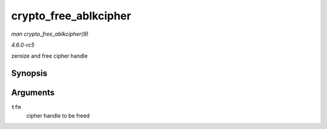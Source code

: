 .. -*- coding: utf-8; mode: rst -*-

.. _API-crypto-free-ablkcipher:

======================
crypto_free_ablkcipher
======================

*man crypto_free_ablkcipher(9)*

*4.6.0-rc5*

zeroize and free cipher handle


Synopsis
========

.. c:function:: void crypto_free_ablkcipher( struct crypto_ablkcipher * tfm )

Arguments
=========

``tfm``
    cipher handle to be freed


.. ------------------------------------------------------------------------------
.. This file was automatically converted from DocBook-XML with the dbxml
.. library (https://github.com/return42/sphkerneldoc). The origin XML comes
.. from the linux kernel, refer to:
..
.. * https://github.com/torvalds/linux/tree/master/Documentation/DocBook
.. ------------------------------------------------------------------------------
